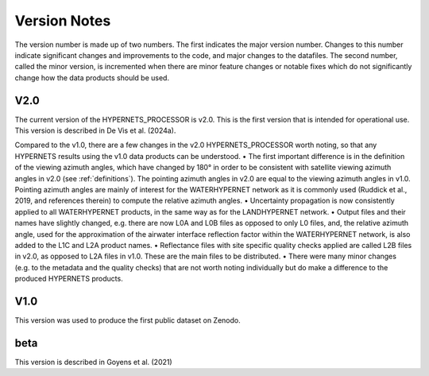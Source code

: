 .. software_design - defines design of software
   Author: seh2
   Email: sam.hunt@npl.co.uk
   Created: 23/3/20

.. _version_note:

Version Notes
===============

The version number is made up of two numbers. The first
indicates the major version number. Changes to this number
indicate significant changes and improvements to the code, and
major changes to the datafiles. The second number, called the minor
version, is incremented when there are minor feature changes or
notable fixes which do not significantly change how the data
products should be used.

V2.0
------------
The current version of the HYPERNETS_PROCESSOR is v2.0. This is
the first version that is intended for operational use. This version is described in De Vis et al. (2024a).

Compared to the v1.0, there are a few changes in the
v2.0 HYPERNETS_PROCESSOR worth noting, so that any HYPERNETS
results using the v1.0 data products can be understood.
• The first important difference is in the definition of the
viewing azimuth angles, which have changed by 180° in
order to be consistent with satellite viewing azimuth angles
in v2.0 (see :ref:`definitions`). The pointing azimuth angles in
v2.0 are equal to the viewing azimuth angles in v1.0.
Pointing azimuth angles are mainly of interest for the
WATERHYPERNET network as it is commonly used
(Ruddick et al., 2019, and references therein) to compute
the relative azimuth angles.
• Uncertainty propagation is now consistently applied to all
WATERHYPERNET products, in the same way as for the
LANDHYPERNET network.
• Output files and their names have slightly changed, e.g. there
are now L0A and L0B files as opposed to only L0 files, and, the
relative azimuth angle, used for the approximation of the airwater
interface reflection factor within the
WATERHYPERNET network, is also added to the L1C and
L2A product names.
• Reflectance files with site specific quality checks applied are
called L2B files in v2.0, as opposed to L2A
files in v1.0. These are the main files to be distributed.
• There were many minor changes (e.g. to the metadata and the
quality checks) that are not worth noting individually but do
make a difference to the produced HYPERNETS products.

V1.0
--------
This version was used to produce the first public dataset on Zenodo.

beta
-----
This version is described in Goyens et al. (2021)


